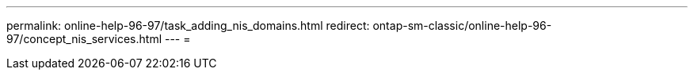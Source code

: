 ---
permalink: online-help-96-97/task_adding_nis_domains.html 
redirect: ontap-sm-classic/online-help-96-97/concept_nis_services.html 
---
= 


